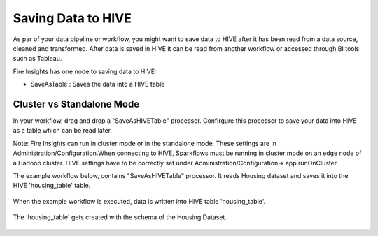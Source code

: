 Saving Data to HIVE
==================

As par of your data pipeline or workflow, you might want to save data to HIVE after it has been read from a data source, cleaned and transformed. After data is saved in HIVE it can be read from another workflow or accessed through BI tools such as Tableau.

Fire Insights has one node to saving data to HIVE:

- SaveAsTable : Saves the data into a HIVE table

Cluster vs Standalone Mode
--------------------------

In your workflow, drag and drop a "SaveAsHIVETable" processor. Confirgure this processor to save your data into HIVE as a table which can be read later. 

Note: Fire Insights can run in cluster mode or in the standalone mode. These settings are in Administration/Configuration.When connecting to HIVE, Sparkflows must be running in cluster mode on an edge node of a Hadoop cluster. HIVE settings have to be correctly set under Administration/Configuration-> app.runOnCluster.

The example workflow below, contains "SaveAsHIVETable" processor. It reads Housing dataset and saves it into the HIVE 'housing_table' table.

.. figure:: ../../_assets/tutorials/dataset/24.PNG
   :alt: Dataset
   :align: center
   :width: 60%

When the example workflow is executed, data is written into HIVE table 'housing_table'.

.. figure:: ../../_assets/tutorials/dataset/25.PNG
   :alt: Dataset
   :align: center
   :width: 60%
   
The 'housing_table' gets created with the schema of the Housing Dataset.

.. figure:: ../../_assets/tutorials/dataset/26.PNG
   :alt: Dataset
   :align: center
   :width: 60%
   
   



